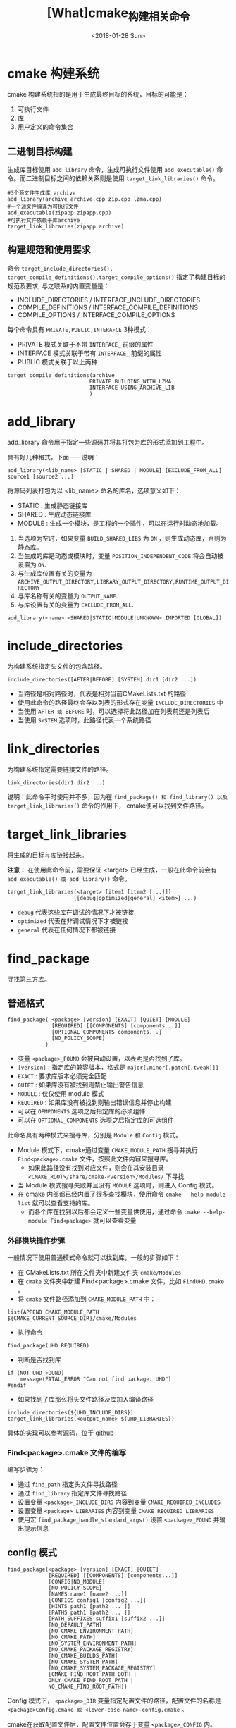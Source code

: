 #+TITLE: [What]cmake_构建相关命令
#+DATE: <2018-01-28 Sun> 
#+TAGS: cmake
#+LAYOUT: post 
#+CATEGORIES: linux, make, cmake
#+NAME: <linux_cmake_cmd_make.org>
#+OPTIONS: ^:nil
#+OPTIONS: ^:{}

* cmake 构建系统
cmake 构建系统指的是用于生成最终目标的系统，目标的可能是：
1. 可执行文件
2. 库
3. 用户定义的命令集合
#+BEGIN_HTML
<!--more-->
#+END_HTML 
** 二进制目标构建
生成库目标使用 =add_library= 命令，生成可执行文件使用 =add_executable()= 命令。而二进制目标之间的依赖关系则是使用 =target_link_libraries()= 命令。
#+begin_example
#3个源文件生成库 archive
add_library(archive archive.cpp zip.cpp lzma.cpp)
#一个源文件编译为可执行文件
add_executable(zipapp zipapp.cpp)
#可执行文件依赖于库archive
target_link_libraries(zipapp archive)
#+end_example
** 构建规范和使用要求
命令 =target_include_directories(), target_compile_definitions(),target_compile_options()= 指定了构建目标的规范及要求,
与之联系的内置变量是：
- INCLUDE_DIRECTORIES / INTERFACE_INCLUDE_DIRECTORIES
- COMPILE_DEFINITIONS / INTERFACE_COMPILE_DEFINITIONS
- COMPILE_OPTIONS / INTERFACE_COMPILE_OPTIONS

每个命令具有 =PRIVATE,PUBLIC,INTERAFCE= 3种模式：
- PRIVATE 模式关联于不带 =INTERFACE_= 前缀的属性
- INTERFACE 模式关联于带有 =INTERFACE_= 前缀的属性
- PUBLIC 模式关联于以上两种
#+begin_example
target_compile_definitions(archive 
                          PRIVATE BUILDING_WITH_LZMA 
                          INTERFACE USING_ARCHIVE_LIB
                          )
#+end_example
* add_library
add_library 命令用于指定一些源码并将其打包为库的形式添加到工程中。

具有好几种格式，下面一一说明：
#+begin_example
add_library(<lib_name> [STATIC | SHARED | MODULE] [EXCLUDE_FROM_ALL] source1 [source2 ...]
#+end_example
将源码列表打包为以 <lib_name> 命名的库名，选项意义如下：
- STATIC : 生成静态链接库
- SHARED : 生成动态链接库
- MODULE : 生成一个模块，是工程的一个插件，可以在运行时动态地加载。

1. 当选项为空时，如果变量 =BUILD_SHARED_LIBS= 为 =ON= ，则生成动态库，否则为静态库。
2. 当生成的库是动态或模块时，变量 =POSITION_INDEPENDENT_CODE= 将会自动被设置为 =ON=.
3. 与生成库位置有关的变量为 =ARCHIVE_OUTPUT_DIRECTORY,LIBRARY_OUTPUT_DIRECTORY,RUNTIME_OUTPUT_DIRECTORY=
4. 与库名称有关的变量为 =OUTPUT_NAME=.
5. 与库设置有关的变量为 =EXCLUDE_FROM_ALL=.

#+begin_example
add_library(<name> <SHARED|STATIC|MODULE|UNKNOWN> IMPORTED [GLOBAL])
#+end_example
* include_directories
为构建系统指定头文件的包含路径。
#+begin_example
include_directories([AFTER|BEFORE] [SYSTEM] dir1 [dir2 ...])
#+end_example
- 当路径是相对路径时，代表是相对当前CMakeLists.txt 的路径
- 使用此命令的路径最终会存以列表的形式存在变量 =INCLUDE_DIRECTORIES= 中
- 当使用 =AFTER 或 BEFORE= 时，可以选择将此路径加在列表前还是列表后
- 当使用 =SYSTEM= 选项时，此路径代表一个系统路径
* link_directories
为构建系统指定需要链接文件的路径。
#+begin_example
link_directories(dir1 dir2 ...)
#+end_example
说明：此命令平时使用并不多，因为在 =find_package() 和 find_library() 以及 target_link_libraries()= 命令的作用下，
cmake便可以找到文件路径。
* target_link_libraries
将生成的目标与库链接起来。

*注意：* 在使用此命令前，需要保证 <target> 已经生成，一般在此命令前会有 =add_executable() 或 add_library()= 命令。
#+begin_example
target_link_libraries(<target> [item1 [item2 [...]]]
                     [[debug|optimized|general] <item>] ...)
#+end_example
- =debug= 代表这些库在调试的情况下才被链接
- =optimized= 代表在非调试情况下才被链接
- =general= 代表在任何情况下都被链接
* find_package 
寻找第三方库。
** 普通格式
#+begin_example
find_package( <package> [version] [EXACT] [QUIET] [MODULE]
              [REQUIRED] [[COMPONENTS] [components...]]
              [OPTIONAL_COMPONENTS components...]
              [NO_POLICY_SCOPE]
            )
#+end_example
- 变量 =<package>_FOUND= 会被自动设置，以表明是否找到了库。
- =[version]= : 指定库的兼容版本，格式是 =major[.minor[.patch[.tweak]]]=
- =EXACT= : 要求库版本必须完全匹配
- =QUIET= : 如果库没有被找到则禁止输出警告信息
- =MODULE= : 仅仅使用 module 模式
- =REQUIRED= : 如果库没有被找到则输出错误信息并停止构建
- 可以在 =OPMPONENTS= 选项之后指定库的必须组件
- 可以在 =OPTIONAL_COMPONENTS= 选项之后指定库的可选组件

此命名具有两种模式来搜寻库，分别是 =Module= 和 =Config= 模式。
- Module 模式下，cmake通过变量 =CMAKE_MODULE_PATH= 搜寻并执行 =Find<package>.cmake= 文件，按照此文件内容来搜寻库。
  + 如果此路径没有找到对应文件，则会在其安装目录 =<CMAKE_ROOT>/share/cmake-<version>/Modules/= 下寻找
- 当 Module 模式搜寻失败并且没有 =MODULE= 选项时，则进入 Config 模式。
- 在 cmake 内部都已经内置了很多查找模块，使用命令 =cmake --help-module-list= 就可以查看支持的库。
  + 而各个库在找到以后都会定义一些变量供使用，通过命令 =cmake --help-module Find<package>= 就可以查看变量
*** 外部模块操作步骤
一般情况下使用普通模式命令就可以找到库，一般的步骤如下：
- 在 CMakeLists.txt 所在文件夹中新建文件夹 =cmake/Modules=
- 在 =cmake= 文件夹中新建 Find<package>.cmake 文件，比如 =FindUHD.cmake= 。
- 将 =cmake= 文件路径添加到 =CMAKE_MODULE_PATH= 中：
#+begin_example
list(APPEND CMAKE_MODULE_PATH ${CMAKE_CURRENT_SOURCE_DIR}/cmake/Modules
#+end_example
- 执行命令
#+begin_example
find_package(UHD REQUIRED)
#+end_example
- 判断是否找到库
#+begin_example
if (NOT UHD_FOUND)
    message(FATAL_ERROR "Can not find package: UHD")
#endif
#+end_example
- 如果找到了库那么将头文件路径及库加入编译路径
#+begin_example
include_directories(${UHD_INCLUDE_DIRS})
target_link_libraries(<output_name> ${UHD_LIBRARIES})
#+end_example

具体的实现可以参考源码，位于 [[https://github.com/KcMeterCEC/uhd/tree/maint/tools][github]]
*** Find<package>.cmake 文件的编写
编写步骤为：
- 通过 =find_path= 指定头文件寻找路径
- 通过 =find_library= 指定库文件寻找路径
- 设置变量 =<package>_INCLUDE_DIRS= 内容到变量 =CMAKE_REQUIRED_INCLUDES=
- 设置变量 =<package>_LIBRARIES= 内容到变量 =CMAKE_REQUIRED_LIBRARIES=
- 使用宏 =find_package_handle_standard_args()= 设置 =<package>_FOUND= 并输出提示信息

** config 模式
#+begin_example
find_package(<package> [version] [EXACT] [QUIET]
             [REQUIRED] [[COMPONENTS] [components...]]
             [CONFIG|NO_MODULE]
             [NO_POLICY_SCOPE]
             [NAMES name1 [name2 ...]]
             [CONFIGS config1 [config2 ...]]
             [HINTS path1 [path2 ... ]]
             [PATHS path1 [path2 ... ]]
             [PATH_SUFFIXES suffix1 [suffix2 ...]]
             [NO_DEFAULT_PATH]
             [NO_CMAKE_ENVIRONMENT_PATH]
             [NO_CMAKE_PATH]
             [NO_SYSTEM_ENVIRONMENT_PATH]
             [NO_CMAKE_PACKAGE_REGISTRY]
             [NO_CMAKE_BUILDS_PATH]
             [NO_CMAKE_SYSTEM_PATH]
             [NO_CMAKE_SYSTEM_PACKAGE_REGISTRY]
             [CMAKE_FIND_ROOT_PATH_BOTH |
             ONLY_CMAKE_FIND_ROOT_PATH |
             NO_CMAKE_FIND_ROOT_PATH])
#+end_example
Config 模式下， =<package>_DIR= 变量指定配置文件的路径，配置文件的名称是 =<package>Config.cmake 或 <lower-case-name>-config.cmake= 。

cmake在获取配置文件后，配置文件位置会存于变量 =<package>_CONFIG= 内。

* find_path 
寻找指定路径下是否包含文件 name1。
#+begin_example
find_path(<VAR> name1 [path1 path2 ...])
find_path (
          <VAR>
          name | NAMES name1 [name2 ...]
          [HINTS path1 [path2 ... ENV var]]
          [PATHS path1 [path2 ... ENV var]]
          [PATH_SUFFIXES suffix1 [suffix2 ...]]
          [DOC "cache documentation string"]
          [NO_DEFAULT_PATH]
          [NO_CMAKE_ENVIRONMENT_PATH]
          [NO_CMAKE_PATH]
          [NO_SYSTEM_ENVIRONMENT_PATH]
          [NO_CMAKE_SYSTEM_PATH]
          [CMAKE_FIND_ROOT_PATH_BOTH |
          ONLY_CMAKE_FIND_ROOT_PATH |
          NO_CMAKE_FIND_ROOT_PATH]
          )
#+end_example
- =<VAR>= : 用于存储找到文件的路径并且停止搜索， *如果后面再使用 find_path 命令，变量中有值也不会再搜寻。*
  + 当没有找到文件时，变量的值为 =<VAR>-NOTFOUND=.
- =NAMES= : 使用此选项后面可以跟一个文件列表
- =HINTS/PATHS= : 后面跟路径列表
- =DOC= : 后跟的字符串是对变量的说明
- =PATH_SUFFIXES= : 指定前面路径的子文件夹
- =NO_DEFAULT_PATH= : 指定没有附加的路径，如果没有使用此选项那么 cmake 的搜寻路径为：
  + 搜寻缓存变量，通过启动cmake时设置的值 "-D<var>=value"，如果使用 =NO_CMAKE_PATH= 则可以跳过这种方式
    + <prefix>/include/<arch> : =CMAKE_PREFIX_PATH= 决定 <prefix>， =CMAKE_LIBRARY_ARCHITECTURE= 决定 <arch>
    + CMAKE_INCLUDE_PATH 
    + CMAKE_FRAMEWORK_PATH 
  + 搜寻环境变量，如果使用 =NO_CMAKE_ENVIRONMENT_PATH= 则可以跳过这种方式
    + <prefix>/include/<arch> : =CMAKE_PREFIX_PATH= 决定 <prefix>， =CMAKE_LIBRARY_ARCHITECTURE= 决定 <arch>
    + CMAKE_INCLUDE_PATH 
    + CMAKE_FRAMEWORK_PATH 
  + 搜寻 =HINTS= 后指定的路径
  + 搜寻环境变量 =PATH= 和 =INCLUDE= 指定的路径，通过设置 =NO_SYSTEM_ENVIRONMENT_PATH= 可以跳过这一步
  + 搜寻构建文件中指定的变量，使用 =NO_CMAKE_SYSTEM_PATH= 跳过这一步
    + <prefix>/include/<arch> : =CMAKE_SYSTEM_PREFIX_PATH= 决定 <prefix>， =CMAKE_LIBRARY_ARCHITECTURE= 决定 <arch>
    + CMAKE_SYSTEM_INCLUDE_PATH
    + CMAKE_SYSTEM_FRAMEWORK_PATH 
  + 搜寻 =PATHS= 后指定的路径
** 与路径搜寻有关的变量
- =CMAKE_FIND_ROOT_PATH= : 指定一个或多个文件夹路径，用于优先搜寻，此变量默认情况下为空。
- =CMAKE_STAGING_PREFIX= : 
- =CMAKE_SYSROOT= 
- =CMAKE_FIND_ROOT_PATH_MODE_INCLUDE= 
- =CMAKE_REQUIRED_INCLUDES= : 存储搜寻头文件路径的列表，在找到路径后，需要将 =<package>_INCLUDE_DIRS= 赋值给此变量
* find_library 
寻找指定路径下是否包含库文件。
#+begin_example
find_library (<VAR> name1 [path1 path2 ...])
find_library (
              <VAR>
              name | NAMES name1 [name2 ...] [NAMES_PER_DIR]
              [HINTS path1 [path2 ... ENV var]]
              [PATHS path1 [path2 ... ENV var]]
              [PATH_SUFFIXES suffix1 [suffix2 ...]]
              [DOC "cache documentation string"]
              [NO_DEFAULT_PATH]
              [NO_CMAKE_ENVIRONMENT_PATH]
              [NO_CMAKE_PATH]
              [NO_SYSTEM_ENVIRONMENT_PATH]
              [NO_CMAKE_SYSTEM_PATH]
              [CMAKE_FIND_ROOT_PATH_BOTH |
              ONLY_CMAKE_FIND_ROOT_PATH |
              NO_CMAKE_FIND_ROOT_PATH]
              )
#+end_example
可以看出其命令格式与 =find_path= 的格式几乎一样，通过查看文档可以发现其规则也是几乎一样的。
** 与路径搜寻有关的变量
- =CMAKE_REQUIRED_LIBRARIES= : 存储库搜索路径的列表，在找到路径后，需要将 =<package>_LIBRARIES= 赋值给此变量
* FIND_PACKAGE_HANDLE_STANDARD_ARGS
与 =find_package()= 联合使用，在 =FindXXX.cmake= 文件中调用以设置值，并且它会设置 =<packagename>_FOUND= 。

注意：使用此功能需要先包含模块
#+begin_example
INCLUDE(FindPackageHandleStandardArgs)
#+end_example

#+begin_example
FIND_PACKAGE_HANDLE_STANDARD_ARGS(<name> (DEFAULT_MSG|"Custom failure message") <var1>...<varN> )
#+end_example
当变量 <var1> ... <varN> 都有值时，<packagename>_FOUND 就会被设置为 TRUE。

#+begin_example
FIND_PACKAGE_HANDLE_STANDARD_ARGS(NAME [FOUND_VAR <resultVar>]
                                       [REQUIRED_VARS <var1>...<varN>]
                                       [VERSION_VAR   <versionvar>]
                                       [HANDLE_COMPONENTS]
                                       [CONFIG_MODE]
                                       [FAIL_MESSAGE "Custom failure message"] )
#+end_example
* include
载入一个文件或模块，并且运行。
#+begin_example
#include (<file|module> [OPTIONAL] [RESULT_VARIABLE <VAR>]
                        [NO_POLICY_SCOPE])
#+end_example
- =<file|module>= : 当为 module 时， cmake 寻找 =CMAKE_MODULE_PATH= 以及cmake 模块文件夹下的文件 =<module_name>.cmake=
- =OPTIONAL= : 如果文件不存在，则不输出警告
- =RESULT_VARIABLE= : 当文件被找到， =<VAR>= 中保存文件名，否则其值为 =NOTFOUND= .
- =NO_POLICY_SCOPE= : 与命令 =cmake_policy()= 有关
* add_subdirectory
添加一个子目录并执行，子目录中具有文件 =CMakeLists.txt= 。
#+begin_example
add_subdirectory(<source_dir> [binary_dir] [EXCLUDE_FROM_ALL])
#+end_example
- =[binary_dir]= : 指定在输出文件中放置此目录的路径，如果是相对路径，则是 *相对输出目录的路径*.
- =[EXCLUDE_FROM_ALL]= :  将子目录中的文件作为一个单独工程被构建
* install
install 命令用于指定文件的安装规则。
#+begin_example
install(TARGETS targets... [EXPORT <export-name>]
        [[ARCHIVE|LIBRARY|RUNTIME|FRAMEWORK|BUNDLE|
         PRIVATE_HEADER|PUBLIC_HEADER|RESOURCE]
         [DESTINATION <dir>]
         [INCLUDES DESTINATION [<dir> ...]]
         [PERMISSIONS permissions...]
         [CONFIGURATIONS [Debug|Release|...]]
         [COMPONENT <component>]
         [OPTIONAL] [NAMELINK_ONLY|NAMELINK_SKIP]
        ] [...])
#+end_example
- DESTINATION : 指定文件的安装目录
- COMPONENT : 指定要按照组件的名称规则
- RENAME : 重命名已经 *安装好的文件*
** 与此命令有关的变量
*** CMAKE_INSTALL_PREFIX 
此变量用于指定库的安装目录，在编写CMakeLists.txt 时，所有的文件安装都应该在此变量之后。
- 此变量的值会附加到变量 =CMAKE_SYSTEM_PREFIX_PATH= ,所以命令 =find_package,find_program,find_library,find_path,find_file= 都会搜寻这个路径

默认值：
- UNIX : =/usr/local= 
  + 可以在生成 Makefile 后，使用命令 "make DESTDIR=<dir> install" 来 *再次指定 =CMAKE_INSTALL_PREFIX= 的前缀目录*.
    + 比如 DESTDIR=/home/john,并且 CMAKE_INSTALL_PREFIX 为默认值，那么最终安装目录为 /home/john/usr/local.
- Windows: =c:/Program= 

